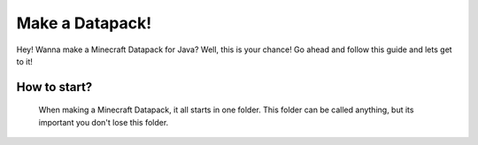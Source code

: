 Make a Datapack!
===================================

Hey! Wanna make a Minecraft Datapack for Java? Well, this is
your chance! Go ahead and follow this guide and lets get to it!


How to start?
--------

  When making a Minecraft Datapack, it all starts in one folder. This folder can be called anything, but its important you don't lose this folder.
  
